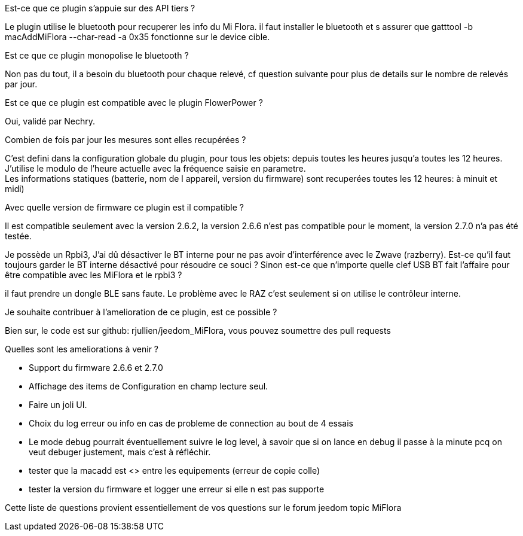 
.Est-ce que ce plugin s'appuie sur des API tiers ?
--
Le plugin utilise le bluetooth pour recuperer les info du Mi Flora.
il faut installer le bluetooth et s assurer que gatttool -b macAddMiFlora --char-read -a 0x35 fonctionne sur le device cible.
--
.Est ce que ce plugin monopolise le bluetooth ?
--
Non pas du tout, il a besoin du bluetooth pour chaque relevé, cf question suivante pour plus de details sur le nombre de relevés par jour.
--
.Est ce que ce plugin est compatible avec le plugin FlowerPower ?
--
Oui, validé par Nechry.
--
.Combien de fois par jour les mesures sont elles recupérées ?
--
C'est defini dans la configuration globale du plugin, pour tous les objets: depuis toutes les heures jusqu'a toutes les 12 heures.
J'utilise le modulo de l'heure actuelle avec la fréquence saisie en parametre. +
Les informations statiques (batterie, nom de l appareil, version du firmware) sont recuperées toutes les 12 heures: à minuit et midi)
--
.Avec quelle version de firmware ce plugin est il compatible ?
--
Il est compatible seulement avec la version 2.6.2, la version 2.6.6 n'est pas compatible pour le moment, la version 2.7.0 n'a pas été testée.
--
.Je possède un Rpbi3, J'ai dû désactiver le BT interne pour ne pas avoir d'interférence avec le Zwave (razberry). Est-ce qu'il faut toujours garder le BT interne désactivé pour résoudre ce souci ? Sinon est-ce que n'importe quelle clef USB BT fait l'affaire pour être compatible avec les MiFlora et le rpbi3 ?
--
il faut prendre un dongle BLE sans faute. Le problème avec le RAZ c'est seulement si on utilise le contrôleur interne.
--
.Je souhaite contribuer à l'amelioration de ce plugin, est ce possible ?
--
Bien sur, le code est sur github: rjullien/jeedom_MiFlora, vous pouvez soumettre des pull requests
--
.Quelles sont les ameliorations à venir ?
--
* Support du firmware 2.6.6 et 2.7.0
* Affichage des items de Configuration en champ lecture seul.
* Faire un joli UI.
* Choix du log erreur ou info en cas de probleme de connection au bout de 4 essais
* Le mode debug pourrait éventuellement suivre le log level, à savoir que si on lance en debug il passe à la minute
pcq on veut debuger justement, mais c'est à réfléchir.
* tester que la macadd est <> entre les equipements (erreur de copie colle)
* tester la version du firmware et logger une erreur si elle n est pas supporte
--
Cette liste de questions provient essentiellement de vos questions sur le forum jeedom topic MiFlora
--
